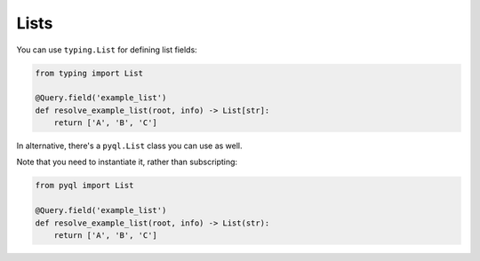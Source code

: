 Lists
#####

You can use ``typing.List`` for defining list fields:

.. code-block:: python

    from typing import List

    @Query.field('example_list')
    def resolve_example_list(root, info) -> List[str]:
        return ['A', 'B', 'C']


In alternative, there's a ``pyql.List`` class you can use as well.

Note that you need to instantiate it, rather than subscripting:

.. code-block:: python

    from pyql import List

    @Query.field('example_list')
    def resolve_example_list(root, info) -> List(str):
        return ['A', 'B', 'C']
